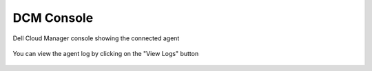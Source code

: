 .. raw:: latex
  
      \newpage

.. _dcm_console_agent_info:

DCM Console
-----------

Dell Cloud Manager console showing the connected agent
  
  .. figure:: images/agent_connected.png

You can view the agent log by clicking on the "View Logs" button

  .. figure:: images/view_agent_log.png  

